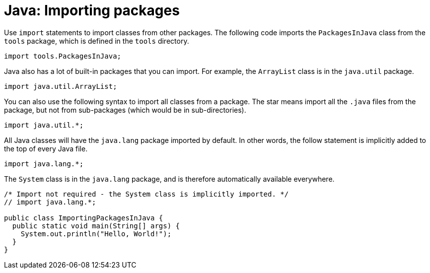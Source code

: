 = Java: Importing packages

Use `import` statements to import classes from other packages. The following code imports the `PackagesInJava` class from the `tools` package, which is defined in the `tools` directory.

[source,java]
----
import tools.PackagesInJava;
----

Java also has a lot of built-in packages that you can import. For example, the `ArrayList` class is in the `java.util` package.

[source,java]
----
import java.util.ArrayList;
----

You can also use the following syntax to import all classes from a package. The star means import all the `.java` files from the package, but not from sub-packages (which would be in sub-directories).

[source,java]
----
import java.util.*;
----

All Java classes will have the `java.lang` package imported by default. In other words, the follow statement is implicitly added to the top of every Java file.

[source,java]
----
import java.lang.*;
----

The `System` class is in the `java.lang` package, and is therefore automatically available everywhere.

[source,java]
----
/* Import not required - the System class is implicitly imported. */
// import java.lang.*;

public class ImportingPackagesInJava {
  public static void main(String[] args) {
    System.out.println("Hello, World!");
  }
}
----
